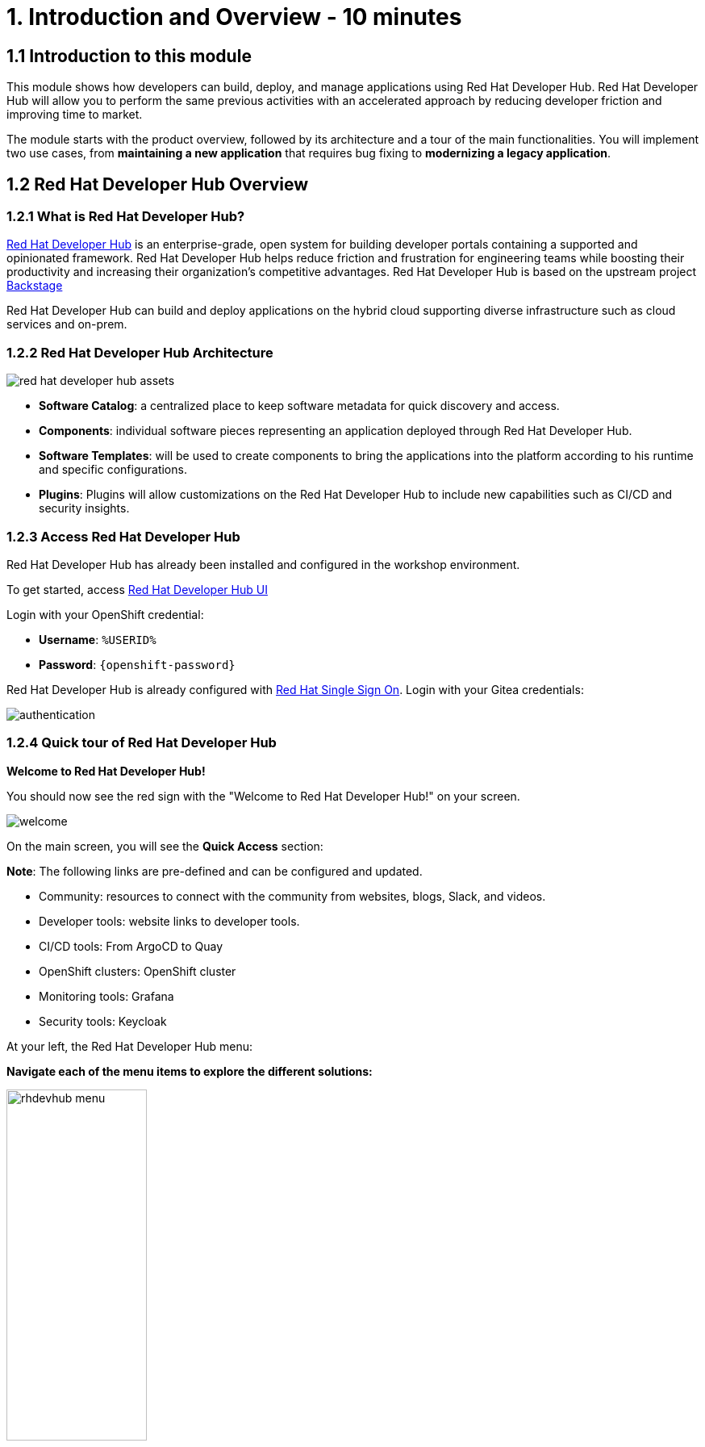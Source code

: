 = 1. Introduction and Overview - 10 minutes
:imagesdir: ../assets/images

== 1.1 Introduction to this module

This module shows how developers can build, deploy, and manage applications using Red Hat Developer Hub. Red Hat Developer Hub will allow you to perform the same previous activities with an accelerated approach by reducing developer friction and improving time to market.

The module starts with the product overview, followed by its architecture and a tour of the main functionalities. 
You will implement two use cases, from *maintaining a new application* that requires bug fixing to *modernizing a legacy application*.

== 1.2 Red Hat Developer Hub Overview

=== 1.2.1 What is Red Hat Developer Hub?

https://developers.redhat.com/rhdh[Red Hat Developer Hub^] is an enterprise-grade, open system for building developer portals containing a supported and opinionated framework. Red Hat Developer Hub helps reduce friction and frustration for engineering teams while boosting their productivity and increasing their organization's competitive advantages. Red Hat Developer Hub is based on the upstream project https://backstage.spotify.com/[Backstage^] 

Red Hat Developer Hub can build and deploy applications on the hybrid cloud supporting diverse infrastructure such as cloud services and on-prem.

=== 1.2.2 Red Hat Developer Hub Architecture

image::intro/red_hat_developer_hub_assets.png[]

* *Software Catalog*: a centralized place to keep software metadata for quick discovery and access.
* *Components*: individual software pieces representing an application deployed through Red Hat Developer Hub.
* *Software Templates*: will be used to create components to bring the applications into the platform according to his runtime and specific configurations.
* *Plugins*: Plugins will allow customizations on the Red Hat Developer Hub to include new capabilities such as CI/CD and security insights.

=== 1.2.3 Access Red Hat Developer Hub

Red Hat Developer Hub has already been installed and configured in the workshop environment.

To get started, access https://https://developer-hub-rhdhub.%SUBDOMAIN%[Red Hat Developer Hub UI^]

Login with your OpenShift credential:

 * *Username*: `%USERID%`
 * *Password*: `{openshift-password}`

Red Hat Developer Hub is already configured with https://access.redhat.com/products/red-hat-single-sign-on/[Red Hat Single Sign On^]. Login with your Gitea credentials:
 
image::intro/authentication.png[]

=== 1.2.4 Quick tour of Red Hat Developer Hub
*Welcome to Red Hat Developer Hub!*

You should now see the red sign with the "Welcome to Red Hat Developer Hub!" on your screen.

image::intro/welcome.png[]

On the main screen, you will see the *Quick Access* section:

*Note*: The following links are pre-defined and can be configured and updated.

* Community: resources to connect with the community from websites, blogs, Slack, and videos.

* Developer tools: website links to developer tools.

* CI/CD tools: From ArgoCD to Quay

* OpenShift clusters: OpenShift cluster

* Monitoring tools: Grafana

* Security tools: Keycloak


At your left, the Red Hat Developer Hub menu:


*Navigate each of the menu items to explore the different solutions:*


[.float-group]
--
image:intro/rhdevhub_menu.png[width=45%, float=left]  

* Catalog is the Software catalog available.  
* APIs available for developers to consume
* Docs: customer documentation that developers and DevOps can access as part of the company guidelines and best practices.
* Learning Paths: developers and DevOps can utilize customer learning paths to learn and advance their skills.

** Explore the Learning Path: *Developing on OpenShift*

image:intro/learning_paths_explore.png[width=65%, float=left]  

--

* Tech Radar: Company radar to understand their modernization technology landscape. This information will be updated by each company.


image:intro/tech_radar.png[width=65%, float=left] 


* Create: Developers can build and deploy their applications by creating a component by choosing a pre-defined template. You will spend most of your time during this module on this feature.

image:intro/software_templates_all.png[width=65%, float=left]   

Each Software Template is already built based on Application features such as Quarkus, Spring Boot, and Angular. The templates are composed of everything that is required for an application to be built, deployed and managed in *OpenShift*:

- Application Source code
- Application Pipelines based on *OpenShift Pipelines*
- Application Manifests using GitOps approach with *OpenShift GitOps* and templates with *Helm Charts*.

Software Templates are built based on best practices to create a repeatable process for developers.

*Congratulations!*

You have completed the introduction module and learned about Red Hat Developer Hub. In the following modules, you will experience firsthand the value added to the business by simplifying the developer experience.